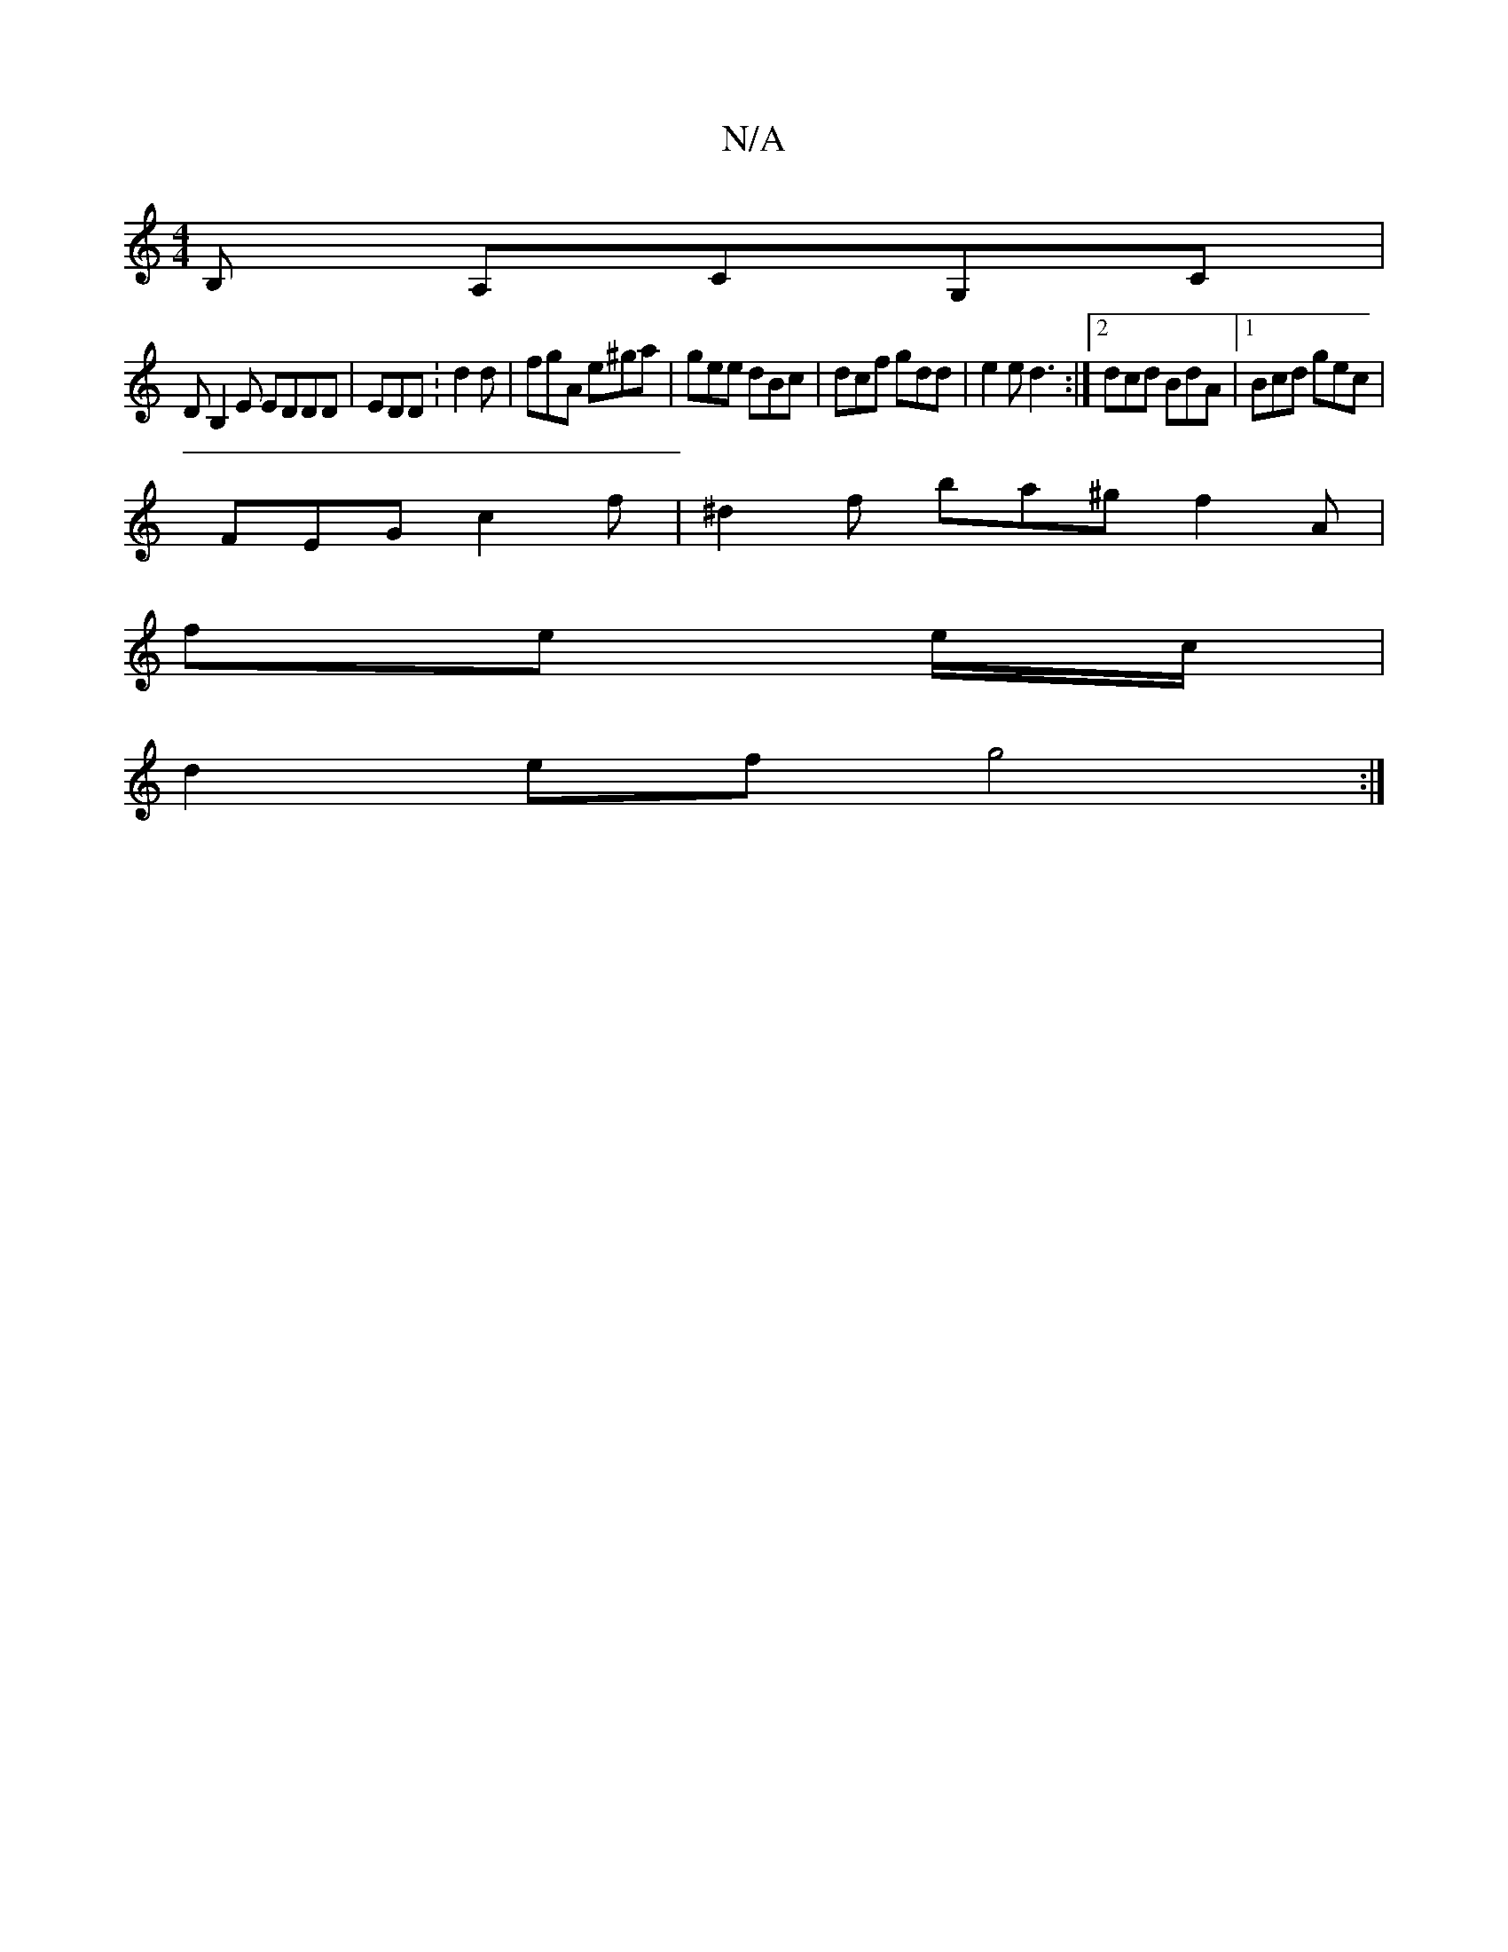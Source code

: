 X:1
T:N/A
M:4/4
R:N/A
K:Cmajor
,B, A,CG,C|
DB,2E EDDD | EDD : d2d | fgA e^ga|gee dBc | dcf gdd | e2 e d3:|2dcd BdA |1 Bcd gec |
FEG c2 f | ^d2f ba^g f2 A|
fe e/c/ |
d2 ef g4 :|

||:e2 [dd ~g3d|fdee cAce|~b3.g(f)fed|
fdd cAG|GBd edc